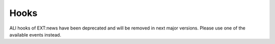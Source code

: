 .. _hooks:

=====
Hooks
=====

ALl hooks of EXT:news have been deprecated and will be removed in next major versions.
Please use one of the available events instead.
